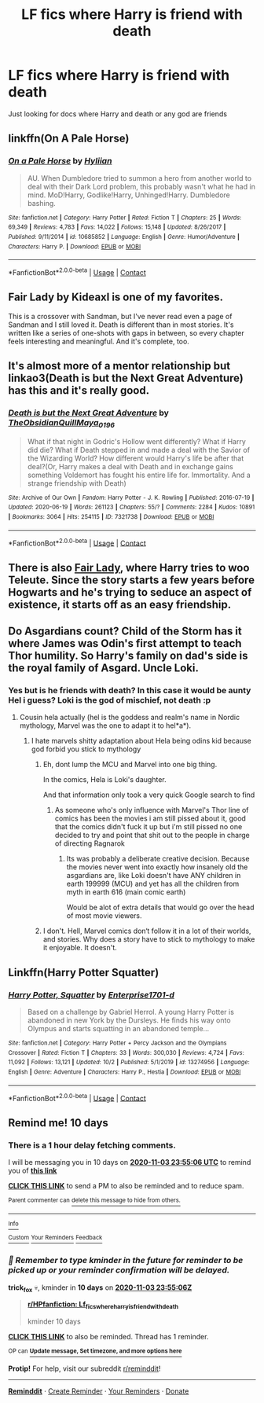 #+TITLE: LF fics where Harry is friend with death

* LF fics where Harry is friend with death
:PROPERTIES:
:Author: camy164
:Score: 21
:DateUnix: 1603567333.0
:DateShort: 2020-Oct-24
:FlairText: Request
:END:
Just looking for docs where Harry and death or any god are friends


** linkffn(On A Pale Horse)
:PROPERTIES:
:Author: OptimusRatchet
:Score: 9
:DateUnix: 1603580426.0
:DateShort: 2020-Oct-25
:END:

*** [[https://www.fanfiction.net/s/10685852/1/][*/On a Pale Horse/*]] by [[https://www.fanfiction.net/u/3305720/Hyliian][/Hyliian/]]

#+begin_quote
  AU. When Dumbledore tried to summon a hero from another world to deal with their Dark Lord problem, this probably wasn't what he had in mind. MoD!Harry, Godlike!Harry, Unhinged!Harry. Dumbledore bashing.
#+end_quote

^{/Site/:} ^{fanfiction.net} ^{*|*} ^{/Category/:} ^{Harry} ^{Potter} ^{*|*} ^{/Rated/:} ^{Fiction} ^{T} ^{*|*} ^{/Chapters/:} ^{25} ^{*|*} ^{/Words/:} ^{69,349} ^{*|*} ^{/Reviews/:} ^{4,783} ^{*|*} ^{/Favs/:} ^{14,022} ^{*|*} ^{/Follows/:} ^{15,148} ^{*|*} ^{/Updated/:} ^{8/26/2017} ^{*|*} ^{/Published/:} ^{9/11/2014} ^{*|*} ^{/id/:} ^{10685852} ^{*|*} ^{/Language/:} ^{English} ^{*|*} ^{/Genre/:} ^{Humor/Adventure} ^{*|*} ^{/Characters/:} ^{Harry} ^{P.} ^{*|*} ^{/Download/:} ^{[[http://www.ff2ebook.com/old/ffn-bot/index.php?id=10685852&source=ff&filetype=epub][EPUB]]} ^{or} ^{[[http://www.ff2ebook.com/old/ffn-bot/index.php?id=10685852&source=ff&filetype=mobi][MOBI]]}

--------------

*FanfictionBot*^{2.0.0-beta} | [[https://github.com/FanfictionBot/reddit-ffn-bot/wiki/Usage][Usage]] | [[https://www.reddit.com/message/compose?to=tusing][Contact]]
:PROPERTIES:
:Author: FanfictionBot
:Score: 6
:DateUnix: 1603580445.0
:DateShort: 2020-Oct-25
:END:


** Fair Lady by Kideaxl is one of my favorites.

This is a crossover with Sandman, but I've never read even a page of Sandman and I still loved it. Death is different than in most stories. It's written like a series of one-shots with gaps in between, so every chapter feels interesting and meaningful. And it's complete, too.
:PROPERTIES:
:Author: HealthyObeseMan
:Score: 8
:DateUnix: 1603599983.0
:DateShort: 2020-Oct-25
:END:


** It's almost more of a mentor relationship but linkao3(Death is but the Next Great Adventure) has this and it's really good.
:PROPERTIES:
:Author: JustAFictionNerd
:Score: 3
:DateUnix: 1603591498.0
:DateShort: 2020-Oct-25
:END:

*** [[https://archiveofourown.org/works/7321738][*/Death is but the Next Great Adventure/*]] by [[https://www.archiveofourown.org/users/TheObsidianQuill/pseuds/TheObsidianQuill/users/Maya_0196/pseuds/Maya_0196][/TheObsidianQuillMaya_0196/]]

#+begin_quote
  What if that night in Godric's Hollow went differently? What if Harry did die? What if Death stepped in and made a deal with the Savior of the Wizarding World? How different would Harry's life be after that deal?(Or, Harry makes a deal with Death and in exchange gains something Voldemort has fought his entire life for. Immortality. And a strange friendship with Death)
#+end_quote

^{/Site/:} ^{Archive} ^{of} ^{Our} ^{Own} ^{*|*} ^{/Fandom/:} ^{Harry} ^{Potter} ^{-} ^{J.} ^{K.} ^{Rowling} ^{*|*} ^{/Published/:} ^{2016-07-19} ^{*|*} ^{/Updated/:} ^{2020-06-19} ^{*|*} ^{/Words/:} ^{261123} ^{*|*} ^{/Chapters/:} ^{55/?} ^{*|*} ^{/Comments/:} ^{2284} ^{*|*} ^{/Kudos/:} ^{10891} ^{*|*} ^{/Bookmarks/:} ^{3064} ^{*|*} ^{/Hits/:} ^{254115} ^{*|*} ^{/ID/:} ^{7321738} ^{*|*} ^{/Download/:} ^{[[https://archiveofourown.org/downloads/7321738/Death%20is%20but%20the%20Next.epub?updated_at=1602533396][EPUB]]} ^{or} ^{[[https://archiveofourown.org/downloads/7321738/Death%20is%20but%20the%20Next.mobi?updated_at=1602533396][MOBI]]}

--------------

*FanfictionBot*^{2.0.0-beta} | [[https://github.com/FanfictionBot/reddit-ffn-bot/wiki/Usage][Usage]] | [[https://www.reddit.com/message/compose?to=tusing][Contact]]
:PROPERTIES:
:Author: FanfictionBot
:Score: 3
:DateUnix: 1603591521.0
:DateShort: 2020-Oct-25
:END:


** There is also [[https://www.fanfiction.net/s/11494031/1/Fair-Lady][Fair Lady]], where Harry tries to woo Teleute. Since the story starts a few years before Hogwarts and he's trying to seduce an aspect of existence, it starts off as an easy friendship.
:PROPERTIES:
:Author: PuzzleheadedPool1
:Score: 3
:DateUnix: 1603635581.0
:DateShort: 2020-Oct-25
:END:


** Do Asgardians count? Child of the Storm has it where James was Odin's first attempt to teach Thor humility. So Harry's family on dad's side is the royal family of Asgard. Uncle Loki.
:PROPERTIES:
:Author: streakermaximus
:Score: 2
:DateUnix: 1603577950.0
:DateShort: 2020-Oct-25
:END:

*** Yes but is he friends with death? In this case it would be aunty Hel i guess? Loki is the god of mischief, not death :p
:PROPERTIES:
:Author: luminphoenix
:Score: 6
:DateUnix: 1603578277.0
:DateShort: 2020-Oct-25
:END:

**** Cousin hela actually (hel is the goddess and realm's name in Nordic mythology, Marvel was the one to adapt it to hel*a*).
:PROPERTIES:
:Author: JOKERRule
:Score: 6
:DateUnix: 1603589881.0
:DateShort: 2020-Oct-25
:END:

***** I hate marvels shitty adaptation about Hela being odins kid because god forbid you stick to mythology
:PROPERTIES:
:Author: flingerdinger
:Score: 3
:DateUnix: 1603592531.0
:DateShort: 2020-Oct-25
:END:

****** Eh, dont lump the MCU and Marvel into one big thing.

In the comics, Hela is Loki's daughter.

And that information only took a very quick Google search to find
:PROPERTIES:
:Author: -Wandering_Soul-
:Score: 6
:DateUnix: 1603609274.0
:DateShort: 2020-Oct-25
:END:

******* As someone who's only influence with Marvel's Thor line of comics has been the movies i am still pissed about it, good that the comics didn't fuck it up but i'm still pissed no one decided to try and point that shit out to the people in charge of directing Ragnarok
:PROPERTIES:
:Author: flingerdinger
:Score: 2
:DateUnix: 1603609505.0
:DateShort: 2020-Oct-25
:END:

******** Its was probably a deliberate creative decision. Because the movies never went into exactly how insanely old the asgardians are, like Loki doesn't have ANY children in earth 199999 (MCU) and yet has all the children from myth in earth 616 (main comic earth)

Would be alot of extra details that would go over the head of most movie viewers.
:PROPERTIES:
:Author: -Wandering_Soul-
:Score: 5
:DateUnix: 1603610608.0
:DateShort: 2020-Oct-25
:END:


****** I don't. Hell, Marvel comics don‘t follow it in a lot of their worlds, and stories. Why does a story have to stick to mythology to make it enjoyable. It doesn't.
:PROPERTIES:
:Author: Wassa110
:Score: 2
:DateUnix: 1603616818.0
:DateShort: 2020-Oct-25
:END:


** Linkffn(Harry Potter Squatter)
:PROPERTIES:
:Author: QwopterMain
:Score: 1
:DateUnix: 1603635320.0
:DateShort: 2020-Oct-25
:END:

*** [[https://www.fanfiction.net/s/13274956/1/][*/Harry Potter, Squatter/*]] by [[https://www.fanfiction.net/u/143877/Enterprise1701-d][/Enterprise1701-d/]]

#+begin_quote
  Based on a challenge by Gabriel Herrol. A young Harry Potter is abandoned in new York by the Dursleys. He finds his way onto Olympus and starts squatting in an abandoned temple...
#+end_quote

^{/Site/:} ^{fanfiction.net} ^{*|*} ^{/Category/:} ^{Harry} ^{Potter} ^{+} ^{Percy} ^{Jackson} ^{and} ^{the} ^{Olympians} ^{Crossover} ^{*|*} ^{/Rated/:} ^{Fiction} ^{T} ^{*|*} ^{/Chapters/:} ^{33} ^{*|*} ^{/Words/:} ^{300,030} ^{*|*} ^{/Reviews/:} ^{4,724} ^{*|*} ^{/Favs/:} ^{11,092} ^{*|*} ^{/Follows/:} ^{13,121} ^{*|*} ^{/Updated/:} ^{10/2} ^{*|*} ^{/Published/:} ^{5/1/2019} ^{*|*} ^{/id/:} ^{13274956} ^{*|*} ^{/Language/:} ^{English} ^{*|*} ^{/Genre/:} ^{Adventure} ^{*|*} ^{/Characters/:} ^{Harry} ^{P.,} ^{Hestia} ^{*|*} ^{/Download/:} ^{[[http://www.ff2ebook.com/old/ffn-bot/index.php?id=13274956&source=ff&filetype=epub][EPUB]]} ^{or} ^{[[http://www.ff2ebook.com/old/ffn-bot/index.php?id=13274956&source=ff&filetype=mobi][MOBI]]}

--------------

*FanfictionBot*^{2.0.0-beta} | [[https://github.com/FanfictionBot/reddit-ffn-bot/wiki/Usage][Usage]] | [[https://www.reddit.com/message/compose?to=tusing][Contact]]
:PROPERTIES:
:Author: FanfictionBot
:Score: 2
:DateUnix: 1603635343.0
:DateShort: 2020-Oct-25
:END:


** Remind me! 10 days
:PROPERTIES:
:Author: trick_fox
:Score: 0
:DateUnix: 1603583706.0
:DateShort: 2020-Oct-25
:END:

*** There is a 1 hour delay fetching comments.

I will be messaging you in 10 days on [[http://www.wolframalpha.com/input/?i=2020-11-03%2023:55:06%20UTC%20To%20Local%20Time][*2020-11-03 23:55:06 UTC*]] to remind you of [[https://np.reddit.com/r/HPfanfiction/comments/jhewo6/lf_fics_where_harry_is_friend_with_death/g9z2452/?context=3][*this link*]]

[[https://np.reddit.com/message/compose/?to=RemindMeBot&subject=Reminder&message=%5Bhttps%3A%2F%2Fwww.reddit.com%2Fr%2FHPfanfiction%2Fcomments%2Fjhewo6%2Flf_fics_where_harry_is_friend_with_death%2Fg9z2452%2F%5D%0A%0ARemindMe%21%202020-11-03%2023%3A55%3A06%20UTC][*CLICK THIS LINK*]] to send a PM to also be reminded and to reduce spam.

^{Parent commenter can} [[https://np.reddit.com/message/compose/?to=RemindMeBot&subject=Delete%20Comment&message=Delete%21%20jhewo6][^{delete this message to hide from others.}]]

--------------

[[https://np.reddit.com/r/RemindMeBot/comments/e1bko7/remindmebot_info_v21/][^{Info}]]

[[https://np.reddit.com/message/compose/?to=RemindMeBot&subject=Reminder&message=%5BLink%20or%20message%20inside%20square%20brackets%5D%0A%0ARemindMe%21%20Time%20period%20here][^{Custom}]]
[[https://np.reddit.com/message/compose/?to=RemindMeBot&subject=List%20Of%20Reminders&message=MyReminders%21][^{Your Reminders}]]
[[https://np.reddit.com/message/compose/?to=Watchful1&subject=RemindMeBot%20Feedback][^{Feedback}]]
:PROPERTIES:
:Author: RemindMeBot
:Score: 2
:DateUnix: 1603587615.0
:DateShort: 2020-Oct-25
:END:


*** /👀 Remember to type kminder in the future for reminder to be picked up or your reminder confirmation will be delayed./

*trick_fox* 💀, kminder in *10 days* on [[https://www.reminddit.com/time?dt=2020-11-03%2023:55:06Z&reminder_id=68bf9b27710d40b784ae3389bc56dad6&subreddit=HPfanfiction][*2020-11-03 23:55:06Z*]]

#+begin_quote
  [[/r/HPfanfiction/comments/jhewo6/lf_fics_where_harry_is_friend_with_death/g9z2452/?context=3][*r/HPfanfiction: Lf_fics_where_harry_is_friend_with_death*]]

  kminder 10 days
#+end_quote

[[https://reddit.com/message/compose/?to=remindditbot&subject=Reminder%20from%20Link&message=your_message%0Akminder%202020-11-03T23%3A55%3A06%0A%0A%0A%0A---Server%20settings%20below.%20Do%20not%20change---%0A%0Apermalink%21%20%2Fr%2FHPfanfiction%2Fcomments%2Fjhewo6%2Flf_fics_where_harry_is_friend_with_death%2Fg9z2452%2F][*CLICK THIS LINK*]] to also be reminded. Thread has 1 reminder.

^{OP can} [[https://www.reminddit.com/time?dt=2020-11-03%2023:55:06Z&reminder_id=68bf9b27710d40b784ae3389bc56dad6&subreddit=HPfanfiction][^{*Update message, Set timezone, and more options here*}]]

*Protip!* For help, visit our subreddit [[/r/reminddit][r/reminddit]]!

--------------

[[https://www.reminddit.com][*Reminddit*]] · [[https://reddit.com/message/compose/?to=remindditbot&subject=Reminder&message=your_message%0A%0Akminder%20time_or_time_from_now][Create Reminder]] · [[https://reddit.com/message/compose/?to=remindditbot&subject=List%20Of%20Reminders&message=listReminders%21][Your Reminders]] · [[https://paypal.me/reminddit][Donate]]
:PROPERTIES:
:Author: remindditbot
:Score: -1
:DateUnix: 1603587606.0
:DateShort: 2020-Oct-25
:END:
